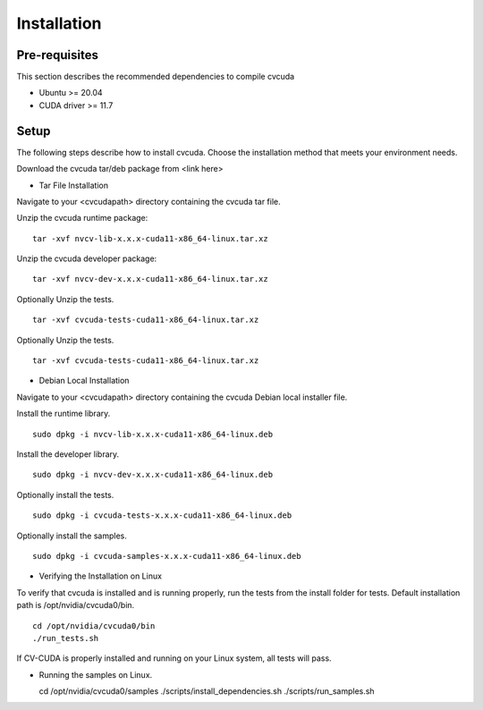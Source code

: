 ..
   # Copyright (c) 2022 NVIDIA CORPORATION & AFFILIATES. All rights reserved.
   #
   # SPDX-FileCopyrightText: NVIDIA CORPORATION & AFFILIATES
   # SPDX-License-Identifier: LicenseRef-NvidiaProprietary
   #
   # NVIDIA CORPORATION, its affiliates and licensors retain all intellectual
   # property and proprietary rights in and to this material, related
   # documentation and any modifications thereto. Any use, reproduction,
   # disclosure or distribution of this material and related documentation
   # without an express license agreement from NVIDIA CORPORATION or
   # its affiliates is strictly prohibited.

.. _installation:

Installation
============

Pre-requisites
--------------

This section describes the recommended dependencies to compile cvcuda

* Ubuntu >= 20.04
* CUDA driver >= 11.7

Setup
-----

The following steps describe how to install cvcuda. Choose the installation method that meets your environment needs.

Download the cvcuda tar/deb package from <link here>

* Tar File Installation

Navigate to your <cvcudapath> directory containing the cvcuda tar file.

Unzip the cvcuda runtime package: ::

    tar -xvf nvcv-lib-x.x.x-cuda11-x86_64-linux.tar.xz

Unzip the cvcuda developer package: ::

    tar -xvf nvcv-dev-x.x.x-cuda11-x86_64-linux.tar.xz

Optionally Unzip the tests. ::

    tar -xvf cvcuda-tests-cuda11-x86_64-linux.tar.xz

Optionally Unzip the tests. ::

    tar -xvf cvcuda-tests-cuda11-x86_64-linux.tar.xz

* Debian Local Installation

Navigate to your <cvcudapath> directory containing the cvcuda Debian local installer file. ::

Install the runtime library. ::

    sudo dpkg -i nvcv-lib-x.x.x-cuda11-x86_64-linux.deb

Install the developer library. ::

    sudo dpkg -i nvcv-dev-x.x.x-cuda11-x86_64-linux.deb

Optionally install the tests. ::

    sudo dpkg -i cvcuda-tests-x.x.x-cuda11-x86_64-linux.deb

Optionally install the samples. ::

    sudo dpkg -i cvcuda-samples-x.x.x-cuda11-x86_64-linux.deb

* Verifying the Installation on Linux

To verify that cvcuda is installed and is running properly, run the tests from the install folder for tests.
Default installation path is /opt/nvidia/cvcuda0/bin. ::

    cd /opt/nvidia/cvcuda0/bin
    ./run_tests.sh

If CV-CUDA is properly installed and running on your Linux system, all tests will pass.

* Running the samples on Linux. ::

  cd /opt/nvidia/cvcuda0/samples
  ./scripts/install_dependencies.sh
  ./scripts/run_samples.sh
